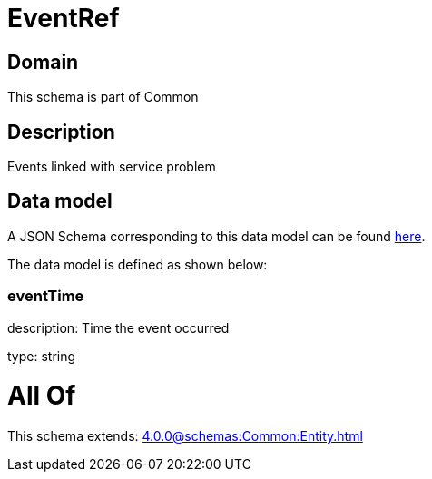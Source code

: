= EventRef

[#domain]
== Domain

This schema is part of Common

[#description]
== Description

Events linked with service problem


[#data_model]
== Data model

A JSON Schema corresponding to this data model can be found https://tmforum.org[here].

The data model is defined as shown below:


=== eventTime
description: Time the event occurred

type: string


= All Of 
This schema extends: xref:4.0.0@schemas:Common:Entity.adoc[]
